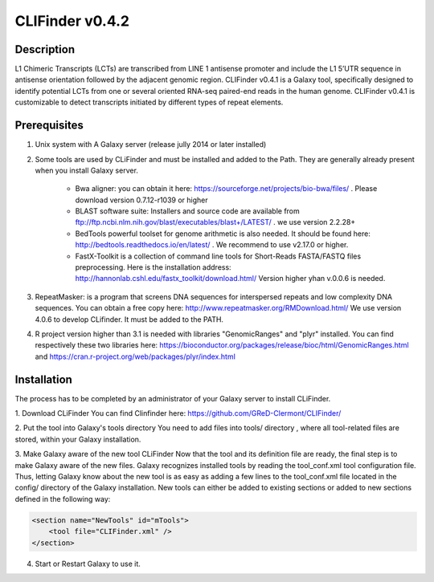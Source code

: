 CLIFinder v0.4.2
================


Description
-----------

L1 Chimeric Transcripts (LCTs)  are transcribed from LINE 1 antisense promoter and include the L1 5’UTR sequence in antisense orientation followed by the adjacent genomic region.  
CLIFinder v0.4.1 is a Galaxy tool, specifically designed to identify  potential LCTs from one or several oriented RNA-seq paired-end reads in the human genome.  
CLIFinder v0.4.1 is customizable to detect transcripts initiated by different types of repeat elements.



Prerequisites
-------------

1. Unix system with A Galaxy server (release jully 2014 or later installed)

2. Some tools are used by CLiFinder and must be installed and added to the Path. They are generally already present when you install Galaxy server.

	* Bwa aligner: you can obtain it here: https://sourceforge.net/projects/bio-bwa/files/ . Please download version  0.7.12-r1039 or higher
	* BLAST software suite: Installers and source code are available from  ftp://ftp.ncbi.nlm.nih.gov/blast/executables/blast+/LATEST/ . we use version 2.2.28+
	* BedTools powerful toolset for genome arithmetic is also needed. It should be found here: http://bedtools.readthedocs.io/en/latest/ . We recommend to use v2.17.0 or higher.
	* FastX-Toolkit is a collection of command line tools for Short-Reads FASTA/FASTQ files preprocessing. Here is the installation address: http://hannonlab.cshl.edu/fastx_toolkit/download.html/ Version higher yhan v.0.0.6 is needed.

3. RepeatMasker: is a program that screens DNA sequences for interspersed repeats and low complexity DNA sequences. You can obtain a free copy here: http://www.repeatmasker.org/RMDownload.html/ We use version 4.0.6 to develop CLifinder. It must be added to the PATH.

4. R project version higher than 3.1 is needed with libraries "GenomicRanges" and "plyr" installed. You can find respectively these two libraries here: https://bioconductor.org/packages/release/bioc/html/GenomicRanges.html and https://cran.r-project.org/web/packages/plyr/index.html



Installation
------------

The process has to be completed by an administrator of your Galaxy server to install CLiFinder.

1. Download CLiFinder
You can find Clinfinder here: https://github.com/GReD-Clermont/CLIFinder/

2. Put the tool into Galaxy's tools directory
You need to add files into tools/ directory , where all tool-related files are stored, within your Galaxy installation.

3. Make Galaxy aware of the new tool CLiFinder
Now that the tool and its definition file are ready, the final step is to make Galaxy aware of the new files.
Galaxy recognizes installed tools by reading the tool_conf.xml tool configuration file. Thus, letting Galaxy know about the new tool is as easy as adding a few lines to the tool_conf.xml file located in the config/ directory of the Galaxy installation. New tools can either be added to existing sections or added to new sections defined in the following way:

.. code-block:: xml

    <section name="NewTools" id="mTools">
        <tool file="CLIFinder.xml" />
    </section>
 
4. Start or Restart Galaxy to use it.

